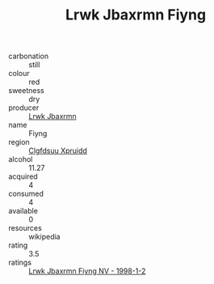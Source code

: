:PROPERTIES:
:ID:                     b1b10695-a860-4cd9-9f89-f6645a110b73
:END:
#+TITLE: Lrwk Jbaxrmn Fiyng 

- carbonation :: still
- colour :: red
- sweetness :: dry
- producer :: [[id:a9621b95-966c-4319-8256-6168df5411b3][Lrwk Jbaxrmn]]
- name :: Fiyng
- region :: [[id:a4524dba-3944-47dd-9596-fdc65d48dd10][Clgfdsuu Xpruidd]]
- alcohol :: 11.27
- acquired :: 4
- consumed :: 4
- available :: 0
- resources :: wikipedia
- rating :: 3.5
- ratings :: [[id:823c7d41-b4be-4b38-806b-90be948acf5a][Lrwk Jbaxrmn Fiyng NV - 1998-1-2]]



